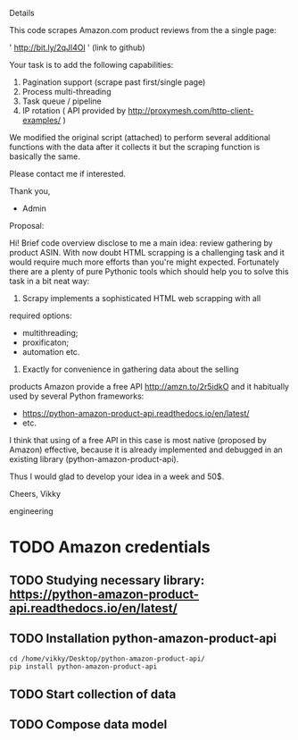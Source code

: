 Details

This code scrapes Amazon.com product reviews from the a single page:

' http://bit.ly/2qJl4Ol ' (link to github)

Your task is to add the following capabilities:

1. Pagination support (scrape past first/single page)
2. Process multi-threading
3. Task queue / pipeline
4. IP rotation ( API provided by http://proxymesh.com/http-client-examples/ )

We modified the original script (attached) to perform several additional functions with the data after it collects it but the scraping function is basically the same.

Please contact me if interested.

Thank you,

- Admin

Proposal:

Hi! Brief code overview disclose to me a main idea: review gathering
by product ASIN. With now doubt HTML scrapping is a challenging task
and it would require much more efforts than you're might expected.
Fortunately there are a plenty of pure Pythonic tools which should
help you to solve this task in a bit neat way:

1. Scrapy implements a sophisticated HTML web scrapping with all
required options:
 - multithreading;
 - proxificaton;
 - automation etc.

2. Exactly for convenience in gathering data about the selling
products Amazon provide a free API http://amzn.to/2r5idkO and it
habitually used by several Python frameworks:
 - https://python-amazon-product-api.readthedocs.io/en/latest/
 - etc.
 
I think that using of a free API in this case is most native (proposed
by Amazon) effective, because it is already implemented and debugged
in an existing library (python-amazon-product-api).

Thus I would glad to develop your idea in a week and 50$.

Cheers, Vikky

engineering
* TODO Amazon credentials
** TODO Studying necessary library: https://python-amazon-product-api.readthedocs.io/en/latest/
** TODO Installation python-amazon-product-api

   #+BEGIN_SRC shell :results output
   cd /home/vikky/Desktop/python-amazon-product-api/
   pip install python-amazon-product-api
   #+END_SRC

** TODO Start collection of data
** TODO Compose data model

